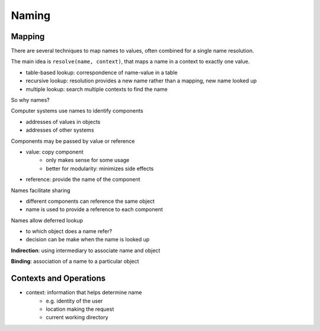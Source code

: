 Naming
======

Mapping
-------

There are several techniques to map names to values, often combined for a single name resolution.

The main idea is ``resolve(name, context)``, that maps a name in a context to exactly one value.

- table-based lookup: correspondence of name-value in a table
- recursive lookup: resolution provides a new name rather than a mapping, new name looked up
- multiple lookup: search multiple contexts to find the name

So why names?

Computer systems use names to identify components

- addresses of values in objects
- addresses of other systems

Components may be passed by value or reference

- value: copy component
    - only makes sense for some usage
    - better for modularity: minimizes side effects
- reference: provide the name of the component

Names facilitate sharing

- different components can reference the same object
- name is used to provide a reference to each component

Names allow deferred lookup

- to which object does a name refer?
- decision can be make when the name is looked up

**Indirection**: using intermediary to associate name and object

**Binding**: association of a name to a particular object

Contexts and Operations
-----------------------

- context: information that helps determine name
    - e.g. identity of the user
    - location making the request
    - current working directory


